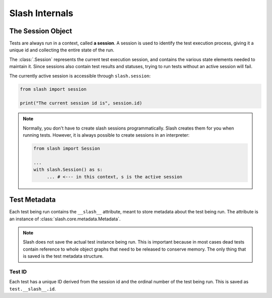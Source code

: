 .. _internals:

Slash Internals
===============

The Session Object
------------------

Tests are always run in a context, called **a session**. A session is used to identify the test execution process, giving it a unique id and collecting the entire state of the run.

The :class:`.Session` represents the current test execution session, and contains the various state elements needed to maintain it. Since sessions also contain test results and statuses, trying to run tests without an active session will fail.

The currently active session is accessible through ``slash.session``:

.. code-block:: python

  from slash import session

  print("The current session id is", session.id)

.. note:: Normally, you don't have to create slash sessions programmatically. Slash creates them for you when running tests. However, it is always possible to create sessions in an interpreter:

    .. code-block:: python

        from slash import Session 

        ...
        with slash.Session() as s:
             ... # <--- in this context, s is the active session

.. _test_metadata:

Test Metadata
-------------

.. index::
   single: metadata
   couple: test; metadata
   couple: metadata; test

Each test being run contains the ``__slash__`` attribute, meant to store metadata about the test being run. The attribute is an instance of :class:`slash.core.metadata.Metadata`.

.. note:: Slash does not save the actual test instance being run. This is important because in most cases dead tests contain reference to whole object graphs that need to be released to conserve memory. The only thing that is saved is the test metadata structure.

Test ID
~~~~~~~

Each test has a unique ID derived from the session id and the ordinal number of the test being run. This is saved as ``test.__slash__.id``.




